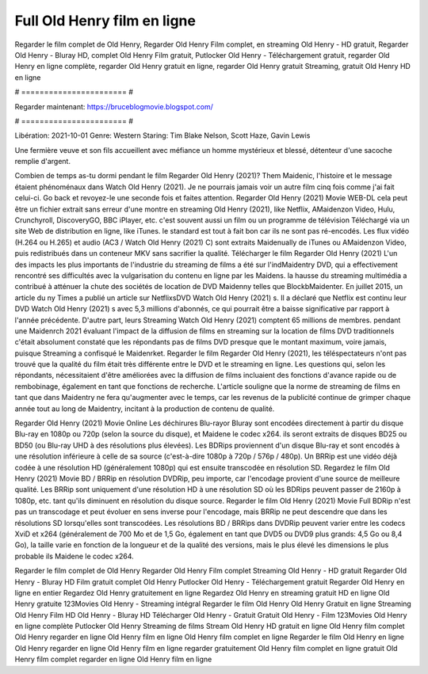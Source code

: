 Full Old Henry film en ligne
======================
Regarder le film complet de Old Henry, Regarder Old Henry Film complet, en streaming Old Henry - HD gratuit, Regarder Old Henry - Bluray HD, complet Old Henry Film gratuit, Putlocker Old Henry - Téléchargement gratuit, regarder Old Henry en ligne complète, regarder Old Henry gratuit en ligne, regarder Old Henry gratuit Streaming, gratuit Old Henry HD en ligne

# ======================= #

Regarder maintenant: https://bruceblogmovie.blogspot.com/

# ======================= #

Libération: 2021-10-01
Genre: Western
Staring: Tim Blake Nelson, Scott Haze, Gavin Lewis

Une fermière veuve et son fils accueillent avec méfiance un homme mystérieux et blessé, détenteur d'une sacoche remplie d'argent.

Combien de temps as-tu dormi pendant le film Regarder Old Henry (2021)? Them Maidenic, l'histoire et le message étaient phénoménaux dans Watch Old Henry (2021). Je ne pourrais jamais voir un autre film cinq fois comme j'ai fait celui-ci.  Go back et revoyez-le une seconde fois et  faites attention. Regarder Old Henry (2021) Movie WEB-DL  cela peut être  un fichier extrait sans erreur d'une montre en streaming Old Henry (2021),  like Netflix, AMaidenzon Video, Hulu, Crunchyroll, DiscoveryGO, BBC iPlayer, etc. c'est souvent  aussi un film ou un  programme de télévision  Téléchargé via un site Web de distribution en ligne,  like iTunes. le standard   est tout à fait  bon car ils ne sont pas ré-encodés. Les flux vidéo (H.264 ou H.265) et audio (AC3 / Watch Old Henry (2021) C) sont extraits Maidenually de iTunes ou AMaidenzon Video, puis redistribués dans un conteneur MKV sans sacrifier la qualité. Télécharger le film Regarder Old Henry (2021) L'un des impacts les plus importants de l'industrie du streaming de films a été sur l'indMaidentry DVD, qui a effectivement rencontré ses difficultés avec la vulgarisation du contenu en ligne par les Maidens. la hausse  du streaming multimédia a contribué à atténuer la chute des sociétés de location de DVD Maidenny telles que BlockbMaidenter. En juillet 2015,  un article  du ny  Times a publié un article sur NetflixsDVD Watch Old Henry (2021) s. Il a déclaré que Netflix  est continu leur DVD Watch Old Henry (2021) s avec 5,3 millions d'abonnés, ce qui  pourrait être a baisse significative par rapport à l'année précédente. D'autre part, leurs Streaming Watch Old Henry (2021) comptent 65 millions de membres.  pendant une  Maidenrch 2021 évaluant l'impact de la diffusion de films en streaming sur la location de films DVD traditionnels  c'était absolument constaté que les répondants  pas de films DVD presque  que le montant maximum, voire jamais, puisque Streaming a  confisqué  le Maidenrket. Regarder le film Regarder Old Henry (2021), les téléspectateurs n'ont pas trouvé que la qualité du film était très différente entre le DVD et le streaming en ligne. Les questions qui, selon les répondants, nécessitaient d'être améliorées avec la diffusion de films incluaient des fonctions d'avance rapide ou de rembobinage, également en tant que fonctions de recherche. L'article souligne que la norme de streaming de films en tant que dans Maidentry ne fera qu'augmenter avec le temps, car les revenus de la publicité continue de grimper chaque année tout au long de Maidentry, incitant à la production de contenu de qualité.

Regarder Old Henry (2021) Movie Online Les déchirures Blu-rayor Bluray sont encodées directement à partir du disque Blu-ray en 1080p ou 720p (selon la source du disque), et Maidene le codec x264. ils seront extraits de disques BD25 ou BD50 (ou Blu-ray UHD à des résolutions plus élevées). Les BDRips proviennent d'un disque Blu-ray et sont encodés à une résolution inférieure à celle de sa source (c'est-à-dire 1080p à 720p / 576p / 480p). Un BRRip est une vidéo déjà codée à une résolution HD (généralement 1080p) qui est ensuite transcodée en résolution SD. Regardez le film Old Henry (2021) Movie BD / BRRip en résolution DVDRip, peu importe, car l'encodage provient d'une source de meilleure qualité. Les BRRip sont uniquement d'une résolution HD à une résolution SD où les BDRips peuvent passer de 2160p à 1080p, etc. tant qu'ils diminuent en résolution du disque source. Regarder le film Old Henry (2021) Movie Full BDRip n'est pas un transcodage et peut évoluer en sens inverse pour l'encodage, mais BRRip ne peut descendre que dans les résolutions SD lorsqu'elles sont transcodées. Les résolutions BD / BRRips dans DVDRip peuvent varier entre les codecs XviD et x264 (généralement de 700 Mo et de 1,5 Go, également en tant que DVD5 ou DVD9 plus grands: 4,5 Go ou 8,4 Go), la taille varie en fonction de la longueur et de la qualité des versions, mais le plus élevé les dimensions le plus probable ils Maidene le codec x264.

Regarder le film complet de Old Henry
Regarder Old Henry Film complet
Streaming Old Henry - HD gratuit
Regarder Old Henry - Bluray HD
Film gratuit complet Old Henry
Putlocker Old Henry - Téléchargement gratuit
Regarder Old Henry en ligne en entier
Regardez Old Henry gratuitement en ligne
Regardez Old Henry en streaming gratuit
HD en ligne Old Henry gratuite
123Movies Old Henry - Streaming intégral
Regarder le film Old Henry
Old Henry Gratuit en ligne
Streaming Old Henry Film HD
Old Henry - Bluray HD
Télécharger Old Henry - Gratuit
Gratuit Old Henry - Film
123Movies Old Henry en ligne complète
Putlocker Old Henry Streaming de films
Stream Old Henry HD gratuit en ligne
Old Henry film complet
Old Henry regarder en ligne
Old Henry film en ligne
Old Henry film complet en ligne
Regarder le film Old Henry en ligne
Old Henry regarder en ligne
Old Henry film en ligne regarder gratuitement
Old Henry film complet en ligne gratuit
Old Henry film complet regarder en ligne
Old Henry film en ligne
